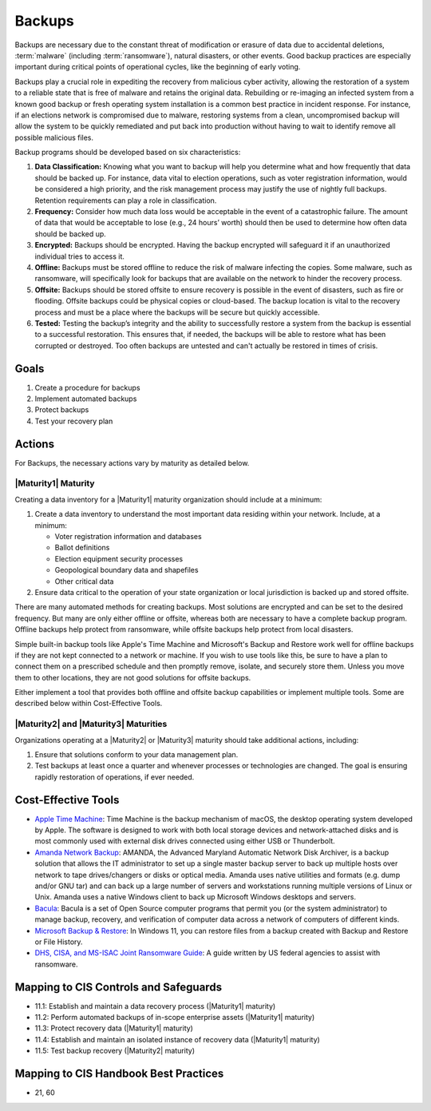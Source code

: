 ..
  Created by: mike garcia
  To: Backups. Derived largely from dec 2018 spotlight

.. |bp_title| replace:: Backups

|bp_title|
----------------------------------------------

Backups are necessary due to the constant threat of modification or erasure of data due to accidental deletions, :term:`malware` (including :term:`ransomware`), natural disasters, or other events. Good backup practices are especially important during critical points of operational cycles, like the beginning of early voting.

Backups play a crucial role in expediting the recovery from malicious cyber activity, allowing the restoration of a system to a reliable state that is free of malware and retains the original data. Rebuilding or re-imaging an infected system from a known good backup or fresh operating system installation is a common best practice in incident response. For instance, if an elections network is compromised due to malware, restoring systems from a clean, uncompromised backup will allow the system to be quickly remediated and put back into production without having to wait to identify remove all possible malicious files.

Backup programs should be developed based on six characteristics:

#. **Data Classification:** Knowing what you want to backup will help you determine what and how frequently that data should be backed up. For instance, data vital to election operations, such as voter registration information, would be considered a high priority, and the risk management process may justify the use of nightly full backups. Retention requirements can play a role in classification.
#. **Frequency:** Consider how much data loss would be acceptable in the event of a catastrophic failure. The amount of data that would be acceptable to lose (e.g., 24 hours’ worth) should then be used to determine how often data should be backed up.
#. **Encrypted:** Backups should be encrypted. Having the backup encrypted will safeguard it if an unauthorized individual tries to access it.
#. **Offline:** Backups must be stored offline to reduce the risk of malware infecting the copies. Some malware, such as ransomware, will specifically look for backups that are available on the network to hinder the recovery process.
#. **Offsite:** Backups should be stored offsite to ensure recovery is possible in the event of disasters, such as fire or flooding. Offsite backups could be physical copies or cloud-based. The backup location is vital to the recovery process and must be a place where the backups will be secure but quickly accessible.
#. **Tested:** Testing the backup’s integrity and the ability to successfully restore a system from the backup is essential to a successful restoration. This ensures that, if needed, the backups will be able to restore what has been corrupted or destroyed. Too often backups are untested and can't actually be restored in times of crisis.

Goals
**********************************************

#. Create a procedure for backups
#. Implement automated backups
#. Protect backups
#. Test your recovery plan

Actions
**********************************************

For |bp_title|, the necessary actions vary by maturity as detailed below.

.. _backups-maturity-one:

|Maturity1| Maturity
&&&&&&&&&&&&&&&&&&&&&&&&&&&&&&&&&&&&&&&&&&&&&&

Creating a data inventory for a |Maturity1| maturity organization should include at a minimum:

#. Create a data inventory to understand the most important data residing within your network. Include, at a minimum:

   * Voter registration information and databases
   * Ballot definitions
   * Election equipment security processes
   * Geopological boundary data and shapefiles
   * Other critical data

#. Ensure data critical to the operation of your state organization or local jurisdiction is backed up and stored offsite.

There are many automated methods for creating backups. Most solutions are encrypted and can be set to the desired frequency. But many are only either offline or offsite, whereas both are necessary to have a complete backup program. Offline backups help protect from ransomware, while offsite backups help protect from local disasters.

Simple built-in backup tools like Apple's Time Machine and Microsoft's Backup and Restore work well for offline backups if they are not kept connected to a network or machine. If you wish to use tools like this, be sure to have a plan to connect them on a prescribed schedule and then promptly remove, isolate, and securely store them. Unless you move them to other locations, they are not good solutions for offsite backups.

Either implement a tool that provides both offline and offsite backup capabilities or implement multiple tools. Some are described below within Cost-Effective Tools.

|Maturity2| and |Maturity3| Maturities
&&&&&&&&&&&&&&&&&&&&&&&&&&&&&&&&&&&&&&&&&&&&&&

Organizations operating at a |Maturity2| or |Maturity3| maturity should take additional actions, including:

#. Ensure that solutions conform to your data management plan.
#. Test backups at least once a quarter and whenever processes or technologies are changed. The goal is ensuring rapidly restoration of operations, if ever needed.

Cost-Effective Tools
**********************************************

* `Apple Time Machine <https://support.apple.com/en-us/HT201250>`_: Time Machine is the backup mechanism of macOS, the desktop operating system developed by Apple. The software is designed to work with both local storage devices and network-attached disks and is most commonly used with external disk drives connected using either USB or Thunderbolt.
* `Amanda Network Backup <http://www.amanda.org>`_: AMANDA, the Advanced Maryland Automatic Network Disk Archiver, is a backup solution that allows the IT administrator to set up a single master backup server to back up multiple hosts over network to tape drives/changers or disks or optical media. Amanda uses native utilities and formats (e.g. dump and/or GNU tar) and can back up a large number of servers and workstations running multiple versions of Linux or Unix. Amanda uses a native Windows client to back up Microsoft Windows desktops and servers.
* `Bacula <https://www.bacula.org>`_: Bacula is a set of Open Source computer programs that permit you (or the system administrator) to manage backup, recovery, and verification of computer data across a network of computers of different kinds.
* `Microsoft Backup & Restore <https://support.microsoft.com/en-us/windows/back-up-and-restore-your-pc-ac359b36-7015-4694-de9a-c5eac1ce9d9c>`_: In Windows 11, you can restore files from a backup created with Backup and Restore or File History.
* `DHS, CISA, and MS-ISAC Joint Ransomware Guide <https://www.cisa.gov/sites/default/files/publications/CISA_MS-ISAC_Ransomware%20Guide_S508C_.pdf>`_: A guide written by US federal agencies to assist with ransomware.

Mapping to CIS Controls and Safeguards
**********************************************

* 11.1: Establish and maintain a data recovery process (|Maturity1| maturity)
* 11.2: Perform automated backups of in-scope enterprise assets (|Maturity1| maturity)
* 11.3: Protect recovery data (|Maturity1| maturity)
* 11.4: Establish and maintain an isolated instance of recovery data (|Maturity1| maturity)
* 11.5: Test backup recovery (|Maturity2| maturity)

Mapping to CIS Handbook Best Practices
****************************************

* 21, 60
